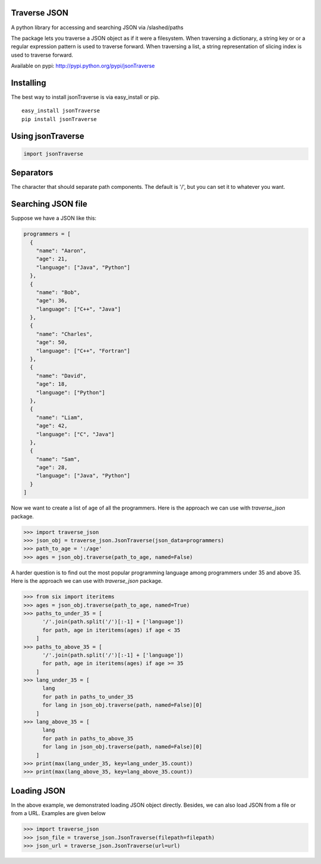 Traverse JSON
============

A python library for accessing and searching JSON via
/slashed/paths

The package lets you traverse a JSON object as if it were a filesystem.
When traversing a dictionary, a string key or or a regular expression
pattern is used to traverse forward. When traversing a list, a string
representation of slicing index is used to traverse forward.

Available on pypi: http://pypi.python.org/pypi/jsonTraverse

Installing
==========

The best way to install jsonTraverse is via easy\_install or pip.

::

    easy_install jsonTraverse
    pip install jsonTraverse

Using jsonTraverse
===================

.. code-block:: python

    import jsonTraverse

Separators
==========

The character that should separate path components. The default is '/',
but you can set it to whatever you want.

Searching JSON file
===================

Suppose we have a JSON like this:

.. code-block:: python

    programmers = [
      {
        "name": "Aaron",
        "age": 21,
        "language": ["Java", "Python"]
      },
      {
        "name": "Bob",
        "age": 36,
        "language": ["C++", "Java"]
      },
      {
        "name": "Charles",
        "age": 50,
        "language": ["C++", "Fortran"]
      },
      {
        "name": "David",
        "age": 18,
        "language": ["Python"]
      },
      {
        "name": "Liam",
        "age": 42,
        "language": ["C", "Java"]
      },
      {
        "name": "Sam",
        "age": 28,
        "language": ["Java", "Python"]
      }
    ]

Now we want to create a list of age of all the programmers. Here is
the approach we can use with `traverse_json` package.

.. code-block:: pycon

    >>> import traverse_json
    >>> json_obj = traverse_json.JsonTraverse(json_data=programmers)
    >>> path_to_age = ':/age'
    >>> ages = json_obj.traverse(path_to_age, named=False)


A harder question is to find out the most popular programming language
among programmers under 35 and above 35. Here is the approach we can
use with `traverse_json` package.

.. code-block:: pycon

    >>> from six import iteritems
    >>> ages = json_obj.traverse(path_to_age, named=True)
    >>> paths_to_under_35 = [
          '/'.join(path.split('/')[:-1] + ['language'])
          for path, age in iteritems(ages) if age < 35
        ]
    >>> paths_to_above_35 = [
          '/'.join(path.split('/')[:-1] + ['language'])
          for path, age in iteritems(ages) if age >= 35
        ]
    >>> lang_under_35 = [
          lang
          for path in paths_to_under_35
          for lang in json_obj.traverse(path, named=False)[0]
        ]
    >>> lang_above_35 = [
          lang
          for path in paths_to_above_35
          for lang in json_obj.traverse(path, named=False)[0]
        ]
    >>> print(max(lang_under_35, key=lang_under_35.count))
    >>> print(max(lang_above_35, key=lang_above_35.count))

Loading JSON
============

In the above example, we demonstrated loading JSON object directly.
Besides, we can also load JSON from a file or from a URL. Examples
are given below

.. code-block:: pycon

    >>> import traverse_json
    >>> json_file = traverse_json.JsonTraverse(filepath=filepath)
    >>> json_url = traverse_json.JsonTraverse(url=url)
